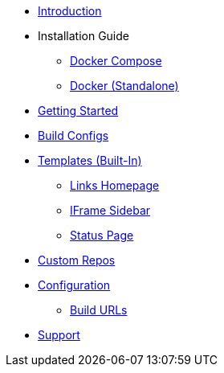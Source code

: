* xref:index.adoc[Introduction]
* Installation Guide
** xref:install/docker-compose.adoc[Docker Compose]
** xref:install/docker-standalone.adoc[Docker (Standalone)]
* xref:getting-started.adoc[Getting Started]
* xref:buildconfigs/index.adoc[Build Configs]
//* xref:templates/index.adoc[Templates usage]
* xref:builtin-templates/index.adoc[Templates (Built-In)]
** xref:builtin-templates/links-homepage.adoc[Links Homepage]
** xref:builtin-templates/iframe-sidebar.adoc[IFrame Sidebar]
** xref:builtin-templates/status-page.adoc[Status Page]
* xref:repos/index.adoc[Custom Repos]
* xref:config/index.adoc[Configuration]
** xref:config/build_urls.adoc[Build URLs]
* xref:support.adoc[Support]
